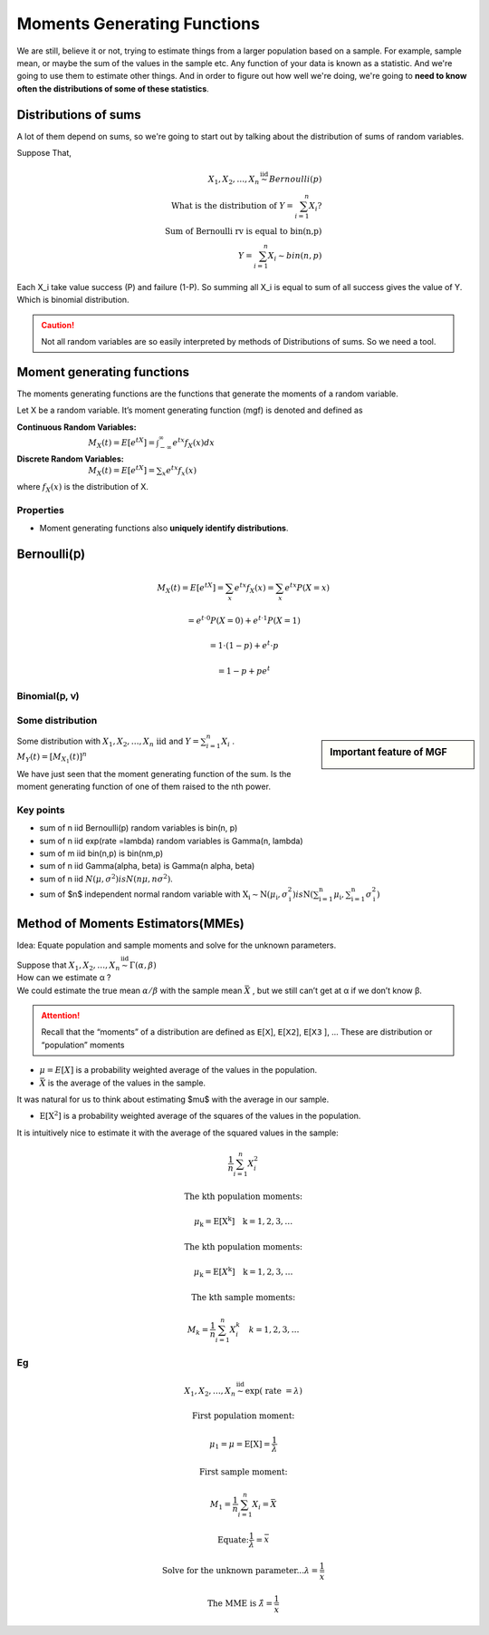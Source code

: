 .. title::
   What is Moments Generating Functions?

#############################
Moments Generating Functions
#############################

We are still, believe it or not, trying to estimate things from a larger population based on a sample.
For example, sample mean, or maybe the sum of the values in the sample etc. Any function of your data is known as a statistic.
And we're going to use them to estimate other things. And in order to figure out how well we're doing, we're going to **need to know often the distributions of some of these statistics**.

Distributions of sums
======================
A lot of them depend on sums, so we're going to start out by talking about the distribution of sums of random variables.


Suppose That,

.. math::
    X_{1}, X_{2}, \ldots, X_{n} \stackrel{\text { iid }}{\sim} Bernoulli(p) \\
    \text { What is the distribution of } Y=\sum_{i=1}^{n} X_{i} ? \\
    \text { Sum of Bernoulli rv is equal to bin(n,p) } \\
    Y=\sum_{i=1}^{n} X_{i} \sim bin(n, p)

Each X_i take value success (P) and failure (1-P). So summing all X_i is equal to sum of all success gives the value of Y.
Which is binomial distribution.

.. caution:: Not all random variables are so easily interpreted by methods of Distributions of sums. So we need a tool.

Moment generating functions
============================
The moments generating functions are the functions that generate the moments of a random variable.

Let X be a random variable. It’s moment generating function (mgf) is denoted and defined as

:Continuous Random Variables: :math:`M_{X}(t)=E\left[e^{t X}\right]=\int_{-\infty}^{\infty} e^{t x} f_{X}(x) d x`
:Discrete Random Variables: :math:`M_{X}(t)=E\left[e^{t X}\right]=\sum_{x} e^{t x} f_{x}(x)`

where :math:`f_{X}(x)` is the distribution of X.


Properties
-----------
- Moment generating functions also **uniquely identify distributions**.

Bernoulli(𝗉)
============
.. math::
    M_{X}(t)=E\left[e^{t X}\right]=\sum_{x} e^{t x} f_{X}(x)=\sum_{x} e^{t x} P(X=x)

    =e^{t \cdot 0} P(X=0)+e^{t \cdot 1} P(X=1)

    =1 \cdot(1-p)+e^{t} \cdot p

    =1-p+p e^{t}

Binomial(𝗉, 𝗏)
--------------

.. image:: https://cdn.mathpix.com/snip/images/oWtMZ14NSybsuE5sEGi3CvmpAtE2dlM-m9S519TTPuU.original.fullsize.png

Some distribution
------------------

.. image:: https://cdn.mathpix.com/snip/images/oLROi0YuJYc_kDzSYRACNdujNGLM3Qx_TPXKcbVE-qA.original.fullsize.png


.. sidebar:: Important feature of MGF

    .. image:: https://cdn.mathpix.com/snip/images/f3Mb34hspoajyrZIEec7kW3zDgidhnOZ16RWqAcS72Y.original.fullsize.png

| Some distribution with :math:`X_{1}, X_{2}, \ldots, X_{n} \text { iid }` and :math:`Y=\sum_{i=1}^{n} X_{i}` .
| :math:`M_{Y}(t)=\left[M_{X_{1}}(t)\right]^{n}`

We have just seen that the moment generating function of the sum. Is the moment generating function of one of them
raised to the nth power.

Key points
------------
- sum of n iid Bernoulli(p) random variables is bin(n, p)
- sum of n iid exp(rate =\lambda) random variables is Gamma(n, \lambda)
- sum of m iid bin(n,p) is bin(nm,p)
- sum of n iid \Gamma(\alpha, \beta) is \Gamma(n \alpha, \beta)
- sum of n iid :math:`N\left(\mu, \sigma^{2}\right) is N\left(n \mu, n \sigma^{2}\right)`.
- sum of $n$ independent normal random variable with :math:`\mathrm{X}_{\mathrm{i}} \sim \mathrm{N}\left(\mu_{\mathrm{i}}, \sigma_{\mathrm{i}}^{2}\right)$ is $\mathrm{N}\left(\sum_{\mathrm{i}=1}^{\mathrm{n}} \mu_{\mathrm{i}}, \sum_{\mathrm{i}=1}^{\mathrm{n}} \sigma_{\mathrm{i}}^{2}\right)`


.. image:: https://cdn.mathpix.com/snip/images/RMOVPa5JmcmotyZpHqJltBKGFWCR9TppB3mE-qv5lrE.original.fullsize.png

.. image:: https://cdn.mathpix.com/snip/images/MzckM7PfGQ5KY2kijc-uhpk9fcnSA4wNB7f6ID40Ilg.original.fullsize.png

.. image:: https://cdn.mathpix.com/snip/images/csHt3NpVjl_KQpz7Tss5DiZ-0bjOP_XlzKrvRDDECVg.original.fullsize.png

Method of Moments Estimators(MMEs)
===================================
Idea: Equate population and sample moments and solve for the unknown parameters.

| Suppose that :math:`X_{1}, X_{2}, \ldots, X_{n} \stackrel{\text { iid }}{\sim} \Gamma(\alpha, \beta)`
| How can we estimate α ?
| We could estimate the true mean :math:`\alpha / \beta` with the sample mean :math:`\bar{X}` , but we still can’t get at α if we don’t know β.

.. attention::
    Recall that the “moments” of a distribution are defined as 𝖤[𝖷], 𝖤[𝖷𝟤], 𝖤[𝖷𝟥 ], …
    These are distribution or “population” moments

- :math:`\mu=E[X]` is a probability weighted average of the values in the population.
- :math:`\bar{X}` is the average of the values in the sample.

It was natural for us to think about estimating $\mu$ with the average in our sample.

- :math:`\mathrm{E}\left[\mathrm{X}^{2}\right]` is a probability weighted average of the squares of the values in the population.

It is intuitively nice to estimate it with the average of the squared values in the sample:

.. math::

    \frac{1}{n} \sum_{i=1}^{n} X_{i}^{2}

    \text{The kth population moments:}

    \mu_{\mathrm{k}}=\mathrm{E}\left[\mathrm{X}^{\mathrm{k}}\right] \quad \mathrm{k}=1,2,3, \ldots

    \text{The kth population moments:}

    \mu_{\mathrm{k}}=\mathrm{E}\left[X^{\mathrm{k}}\right] \quad \mathrm{k}=1,2,3, \ldots

    \text{The kth sample moments:}

    M_{k}=\frac{1}{n} \sum_{i=1}^{n} X_{i}^{k} \quad k=1,2,3, \ldots


Eg
---

.. math::
    X_{1}, X_{2}, \ldots, X_{n} \stackrel{\text { iid }}{\sim} \exp (\text { rate }=\lambda)

    \text{First population moment:}

    \mu_{1}=\mu=\mathrm{E}[\mathrm{X}]=\frac{1}{\lambda}

    \text{First sample moment:}

    M_{1}=\frac{1}{n} \sum_{i=1}^{n} X_{i}=\bar{X}

    \text{Equate:} \frac{1}{\lambda}=\bar{x}

    \text{Solve for the unknown parameter...} \lambda=\frac{1}{\bar{x}}

    \text{The MME is } \hat{\lambda}=\frac{1}{\bar{x}}



